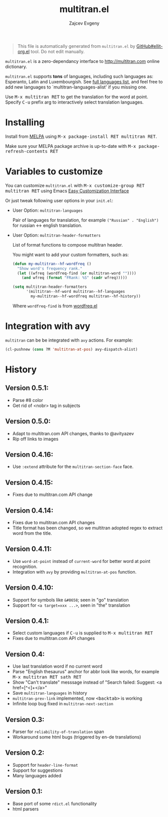 #+options: timestamp:nil
#+title: multitran.el
#+author: Zajcev Evgeny
#+startup: showall

#+begin_quote
This file is automatically generated from =multitran.el= by
[[https://github.com/zevlg/ellit-org.el][GitHub#ellit-org.el]] tool.
Do not edit manually.
#+end_quote

=multitran.el= is a zero-dependancy interface to
http://multitran.com online dictionary.

=multitran.el= supports *tons* of languages, including such
languages as: Esperanto, Latin and Luxembourgish.  See
[[https://www.multitran.com/m.exe?a=1&all=32][full languages
list]], and feel free to add new languages to
`multitran-languages-alist' if you missing one.

Use @@html:<kbd>@@M-x multitran RET@@html:</kbd>@@ to get the translation for the
word at point.  Specify @@html:<kbd>@@C-u@@html:</kbd>@@ prefix arg to interactively
select translation languages.

* Installing
:PROPERTIES:
:CUSTOM_ID: installing
:END:

Install from [[http://melpa.org][MELPA]] using
@@html:<kbd>@@M-x package-install RET multitran RET@@html:</kbd>@@.

Make sure your MELPA package archive is up-to-date with
@@html:<kbd>@@M-x package-refresh-contents RET@@html:</kbd>@@


* Variables to customize
:PROPERTIES:
:CUSTOM_ID: variables-to-customize
:END:

You can customize =multitran.el= with @@html:<kbd>@@M-x customize-group RET multitran RET@@html:</kbd>@@ using Emacs
[[https://www.gnu.org/software/emacs/manual/html_node/emacs/Easy-Customization.html#Easy-Customization][Easy
Customization Interface]]

Or just tweak following user options in your =init.el=:

- User Option: ~multitran-languages~

  Pair of languages for translation, for example
  ~("Russian" . "English")~ for russian <-> english translation.

- User Option: ~multitran-header-formatters~

  List of format functions to compose multitran header.

  You might want to add your custom formatters, such as:
  #+begin_src emacs-lisp
    (defun my-multitran--hf-wordfreq ()
      "Show word's frequency rank."
      (let ((wfreq (wordfreq-find (or multitran-word ""))))
        (and wfreq (format "FRank: %S" (cadr wfreq)))))

    (setq multitran-header-formatters
          '(miltitran--hf-word multitran--hf-languages
            my-multitran--hf-wordfreq multitran--hf-history))
  #+end_src

  Where ~wordfreq-find~ is from
  [[https://raw.githubusercontent.com/zevlg/emacs-stuff/master/wordfreq.el][wordfreq.el]]

* Integration with avy
:PROPERTIES:
:CUSTOM_ID: integration-with-avy
:END:

=multitran= can be be integrated with =avy= actions. For example:
#+begin_src emacs-lisp
  (cl-pushnew (cons ?M 'multitran-at-pos) avy-dispatch-alist)
#+end_src


* History
:PROPERTIES:
:CUSTOM_ID: history
:END:

** Version 0.5.1:
:PROPERTIES:
:CUSTOM_ID: version-051
:END:

- Parse #8 color
- Get rid of <nobr> tag in subjects

** Version 0.5.0:
:PROPERTIES:
:CUSTOM_ID: version-050
:END:

- Adapt to multitran.com API changes, thanks to @avityazev
- Rip off links to images

** Version 0.4.16:
:PROPERTIES:
:CUSTOM_ID: version-0416
:END:

- Use ~:extend~ attribute for the ~multitran-section-face~ face.

** Version 0.4.15:
:PROPERTIES:
:CUSTOM_ID: version-0415
:END:

- Fixes due to multitran.com API change

** Version 0.4.14:
:PROPERTIES:
:CUSTOM_ID: version-0414
:END:

- Fixes due to multitran.com API changes
- Title format has been changed, so we multitran adopted regex
  to extract word from the title.

** Version 0.4.11:
:PROPERTIES:
:CUSTOM_ID: version-0411
:END:

- Use ~word-at-point~ instead of ~current-word~ for better word
  at point recognition.
- Integration with =avy= by providing ~multitran-at-pos~ function.

** Version 0.4.10:
:PROPERTIES:
:CUSTOM_ID: version-0410
:END:

- Support for symbols like =&#8658=; seen in "go" translation
- Support for =<a target=xxx ...>=, seen in "the" translation

** Version 0.4.1:
:PROPERTIES:
:CUSTOM_ID: version-041
:END:

- Select custom languages if @@html:<kbd>@@C-u@@html:</kbd>@@ is supplied to
  @@html:<kbd>@@M-x multitran RET@@html:</kbd>@@
- Fixes due to multitran.com API changes

** Version 0.4:
:PROPERTIES:
:CUSTOM_ID: version-04
:END:

- Use last translation word if no current word
- Parse "English thesaurus" anchor for abbr look like words,
  for example @@html:<kbd>@@M-x multitran RET sath RET@@html:</kbd>@@
- Show "Can't translate" messsage instead of
  "Search failed: Suggest: <a href=[^<]+</a>"
- Save ~multitran-languages~ in history
- ~multitran-prev-link~ implemented, now @@html:<kbd>@@<backtab>@@html:</kbd>@@ is working
- Infinite loop bug fixed in ~multitran-next-section~

** Version 0.3:
:PROPERTIES:
:CUSTOM_ID: version-03
:END:

- Parser for =reliability-of-translation= span
- Workaround some html bugs (triggered by en-de translations)

** Version 0.2:
:PROPERTIES:
:CUSTOM_ID: version-02
:END:

- Support for ~header-line-format~
- Support for suggestions
- Many languages added

** Version 0.1:
:PROPERTIES:
:CUSTOM_ID: version-01
:END:

- Base port of some =rdict.el= functionality
- html parsers
